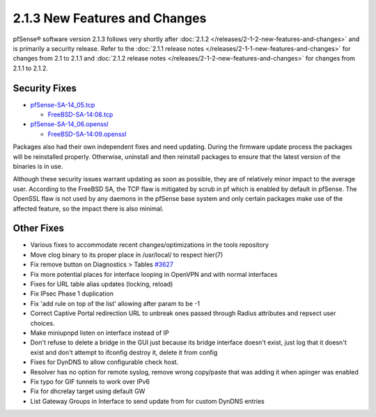 2.1.3 New Features and Changes
==============================

pfSense® software version 2.1.3 follows very shortly after
:doc:`2.1.2 </releases/2-1-2-new-features-and-changes>` and is primarily a security
release. Refer to the :doc:`2.1.1 release notes </releases/2-1-1-new-features-and-changes>` for changes from 2.1 to 2.1.1
and :doc:`2.1.2 release notes </releases/2-1-2-new-features-and-changes>` for changes
from 2.1.1 to 2.1.2.

Security Fixes
--------------

-  `pfSense-SA-14_05.tcp <https://www.pfsense.org/security/advisories/pfSense-SA-14_05.tcp.asc>`__

   -  `FreeBSD-SA-14:08.tcp <https://www.freebsd.org/security/advisories/FreeBSD-SA-14:08.tcp.asc>`__

-  `pfSense-SA-14_06.openssl <https://www.pfsense.org/security/advisories/pfSense-SA-14_06.openssl.asc>`__

   -  `FreeBSD-SA-14:09.openssl <https://www.freebsd.org/security/advisories/FreeBSD-SA-14:09.openssl.asc>`__

Packages also had their own independent fixes and need updating. During
the firmware update process the packages will be reinstalled properly.
Otherwise, uninstall and then reinstall packages to ensure that the
latest version of the binaries is in use.

Although these security issues warrant updating as soon as possible,
they are of relatively minor impact to the average user. According to
the FreeBSD SA, the TCP flaw is mitigated by scrub in pf which is
enabled by default in pfSense. The OpenSSL flaw is not used by any
daemons in the pfSense base system and only certain packages make use of
the affected feature, so the impact there is also minimal.

Other Fixes
-----------

-  Various fixes to accommodate recent changes/optimizations in the
   tools repository
-  Move clog binary to its proper place in /usr/local/ to respect
   hier(7)
-  Fix remove button on Diagnostics > Tables
   `#3627 <https://redmine.pfsense.org/issues/3627>`__
-  Fix more potential places for interface looping in OpenVPN and with
   normal interfaces
-  Fixes for URL table alias updates (locking, reload)
-  Fix IPsec Phase 1 duplication
-  Fix 'add rule on top of the list' allowing after param to be -1
-  Correct Captive Portal redirection URL to unbreak ones passed through
   Radius attributes and repsect user choices.
-  Make miniupnpd listen on interface instead of IP
-  Don't refuse to delete a bridge in the GUI just because its bridge
   interface doesn't exist, just log that it doesn't exist and don't
   attempt to ifconfig destroy it, delete it from config
-  Fixes for DynDNS to allow configurable check host.
-  Resolver has no option for remote syslog, remove wrong copy/paste
   that was adding it when apinger was enabled
-  Fix typo for GIF tunnels to work over IPv6
-  Fix for dhcrelay target using default GW
-  List Gateway Groups in Interface to send update from for custom
   DynDNS entries
